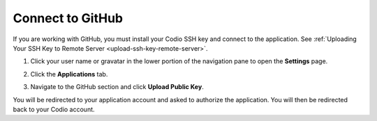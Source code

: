 .. _github:

Connect to GitHub
=================

If you are working with GitHub, you must install your Codio SSH key and connect to the application. See :ref:`Uploading Your SSH Key to Remote Server <upload-ssh-key-remote-server>`.

1. Click your user name or gravatar in the lower portion of the navigation pane to open the **Settings** page.
2. Click the **Applications** tab.

   .. image:: /img/prefs-account-gh1.png
   
3. Navigate to the GitHub section and click **Upload Public Key**.

You will be redirected to your application account and asked to authorize the application. You will then be redirected back to your Codio account.
